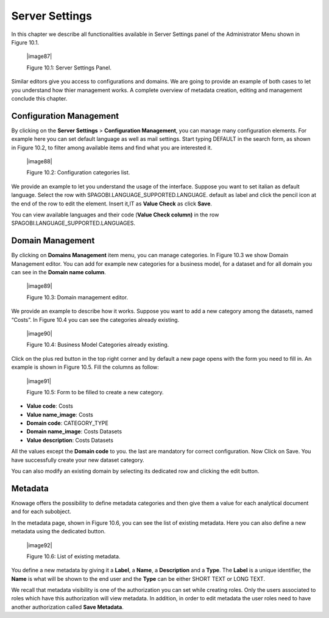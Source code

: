 Server Settings
===============

In this chapter we describe all functionalities available in Server Settings panel of the Administrator Menu shown in Figure 10.1.

   |image87|

   Figure 10.1: Server Settings Panel.

Similar editors give you access to configurations and domains. We are going to provide an example of both cases to let you understand how thier management works. A complete overview of metadata creation, editing and management conclude this chapter.

Configuration Management
-------------------------

By clicking on the **Server Settings** > **Configuration Management**, you can manage many configuration elements. For example here you can set default language as well as mail settings. Start typing DEFAULT in the search form, as shown in Figure 10.2, to filter among available items and find what you are interested it.

   |image88|

   Figure 10.2: Configuration categories list.

We provide an example to let you understand the usage of the interface. Suppose you want to set italian as default language. Select the row with SPAGOBI.LANGUAGE_SUPPORTED.LANGUAGE. default as label and click the pencil icon at the end of the row to edit the element. Insert it,IT as **Value Check** as click **Save**.

You can view available languages and their code (**Value Check column)** in the row SPAGOBI.LANGUAGE_SUPPORTED.LANGUAGES.

Domain Management
-----------------

By clicking on **Domains Management** item menu, you can manage categories. In Figure 10.3 we show Domain Management editor. You can add for example new categories for a business model, for a dataset and for all domain you can see in the **Domain name column**.

   |image89|

   Figure 10.3: Domain management editor.

We provide an example to describe how it works. Suppose you want to add a new category among the datasets, named “Costs”. In Figure 10.4 you can see the categories already existing.

   |image90|

   Figure 10.4: Business Model Categories already existing.

Click on the plus red button in the top right corner and by default a new page opens with the form you need to fill in. An example is shown in Figure 10.5. Fill the columns as follow:

   |image91|

   Figure 10.5: Form to be filled to create a new category.

-  **Value code**: Costs

-  **Value name_image**: Costs

-  **Domain code**: CATEGORY_TYPE

-  **Domain name_image**: Costs Datasets

-  **Value description**: Costs Datasets

All the values except the **Domain code** to you. the last are mandatory for correct configuration. Now Click on Save. You have successfully create your new dataset category.

You can also modify an existing domain by selecting its dedicated row and clicking the edit button.

Metadata
--------

Knowage offers the possibility to define metadata categories and then give them a value for each analytical document and for each subobject.

In the metadata page, shown in Figure 10.6, you can see the list of existing metadata. Here you can also define a new metadata using the dedicated button.

   |image92|

   Figure 10.6: List of existing metadata.

You define a new metadata by giving it a **Label**, a **Name**, a **Description** and a **Type**. The **Label** is a unique identifier, the **Name** is what will be shown to the end user and the **Type** can be either SHORT TEXT or LONG TEXT.

We recall that metadata visibility is one of the authorization you can set while creating roles. Only the users associated to roles which have this authorization will view metadata. In addition, in order to edit metadata the user roles need to have another authorization called **Save Metadata**.
